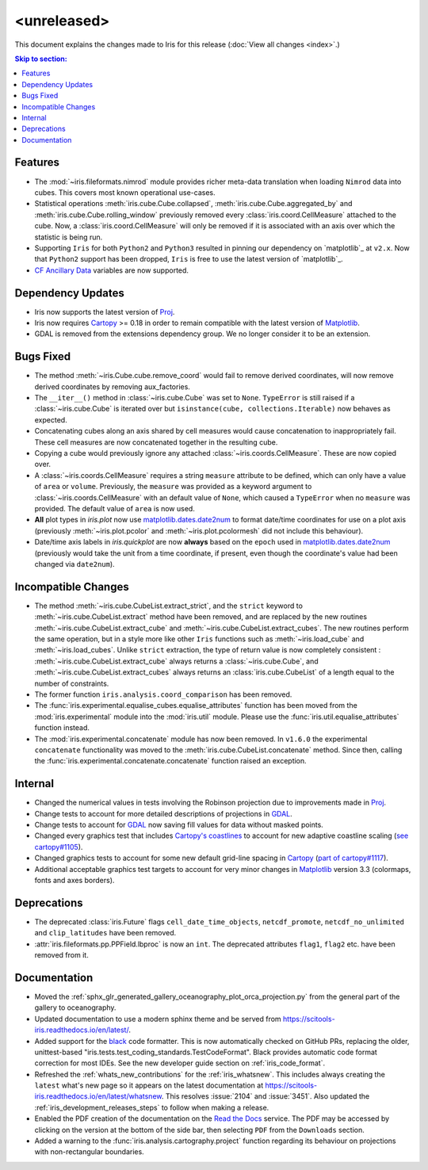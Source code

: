 <unreleased>
************

This document explains the changes made to Iris for this release
(:doc:`View all changes <index>`.)


.. contents:: Skip to section:
   :local:
   :depth: 3


Features
========

* The :mod:`~iris.fileformats.nimrod` module provides richer meta-data translation
  when loading ``Nimrod`` data into cubes. This covers most known
  operational use-cases.

* Statistical operations :meth:`iris.cube.Cube.collapsed`,
  :meth:`iris.cube.Cube.aggregated_by` and :meth:`iris.cube.Cube.rolling_window`
  previously removed every :class:`iris.coord.CellMeasure` attached to the
  cube.  Now, a :class:`iris.coord.CellMeasure` will only be removed if it is
  associated with an axis over which the statistic is being run.

* Supporting ``Iris`` for both ``Python2`` and ``Python3`` resulted in pinning our
  dependency on `matplotlib`_ at ``v2.x``.  Now that ``Python2`` support has
  been dropped, ``Iris`` is free to use the latest version of `matplotlib`_.

* `CF Ancillary Data`_ variables are now supported.


Dependency Updates
==================

* Iris now supports the latest version of
  `Proj <https://github.com/OSGeo/PROJ>`_.

* Iris now requires `Cartopy <https://github.com/SciTools/cartopy>`_ >= 0.18 in
  order to remain compatible with the latest version of
  `Matplotlib <https://github.com/matplotlib/matplotlib>`_.

* GDAL is removed from the extensions dependency group. We no longer consider it to
  be an extension.


Bugs Fixed
==========

* The method :meth:`~iris.Cube.cube.remove_coord` would fail to remove derived
  coordinates, will now remove derived coordinates by removing aux_factories.

* The ``__iter__()`` method in :class:`~iris.cube.Cube` was set to ``None``.
  ``TypeError`` is still raised if a :class:`~iris.cube.Cube` is iterated over
  but ``isinstance(cube, collections.Iterable)`` now behaves as expected.

* Concatenating cubes along an axis shared by cell measures would cause
  concatenation to inappropriately fail.  These cell measures are now
  concatenated together in the resulting cube.

* Copying a cube would previously ignore any attached
  :class:`~iris.coords.CellMeasure`.  These are now copied over.

* A :class:`~iris.coords.CellMeasure` requires a string ``measure`` attribute
  to be defined, which can only have a value of ``area`` or ``volume``.
  Previously, the ``measure`` was provided as a keyword argument to
  :class:`~iris.coords.CellMeasure` with an default value of ``None``, which
  caused a ``TypeError`` when no ``measure`` was provided.  The default value
  of ``area`` is now used.

* **All** plot types in `iris.plot` now use `matplotlib.dates.date2num
  <https://matplotlib.org/api/dates_api.html#matplotlib.dates.date2num>`_
  to format date/time coordinates for use on a plot axis (previously
  :meth:`~iris.plot.pcolor` and :meth:`~iris.plot.pcolormesh` did not include
  this behaviour).

* Date/time axis labels in `iris.quickplot` are now **always** based on the
  ``epoch`` used in `matplotlib.dates.date2num
  <https://matplotlib.org/api/dates_api.html#matplotlib.dates.date2num>`_
  (previously would take the unit from a time coordinate, if present, even
  though the coordinate's value had been changed via ``date2num``).


Incompatible Changes
====================

* The method :meth:`~iris.cube.CubeList.extract_strict`, and the ``strict``
  keyword to :meth:`~iris.cube.CubeList.extract` method have been removed, and
  are replaced by the new routines :meth:`~iris.cube.CubeList.extract_cube` and
  :meth:`~iris.cube.CubeList.extract_cubes`.
  The new routines perform the same operation, but in a style more like other
  ``Iris`` functions such as :meth:`~iris.load_cube` and :meth:`~iris.load_cubes`.
  Unlike ``strict`` extraction, the type of return value is now completely
  consistent : :meth:`~iris.cube.CubeList.extract_cube` always returns a
  :class:`~iris.cube.Cube`, and :meth:`~iris.cube.CubeList.extract_cubes`
  always returns an :class:`iris.cube.CubeList` of a length equal to the
  number of constraints.

* The former function ``iris.analysis.coord_comparison`` has been removed.

* The :func:`iris.experimental.equalise_cubes.equalise_attributes` function
  has been moved from the :mod:`iris.experimental` module into the
  :mod:`iris.util` module.  Please use the :func:`iris.util.equalise_attributes`
  function instead.

* The :mod:`iris.experimental.concatenate` module has now been removed. In
  ``v1.6.0`` the experimental ``concatenate`` functionality was moved to the
  :meth:`iris.cube.CubeList.concatenate` method.  Since then, calling the
  :func:`iris.experimental.concatenate.concatenate` function raised an
  exception.

Internal
========

* Changed the numerical values in tests involving the Robinson projection due
  to improvements made in `Proj <https://github.com/OSGeo/PROJ>`_.

* Change tests to account for more detailed descriptions of projections in
  `GDAL <https://github.com/OSGeo/gdal>`_.

* Change tests to account for `GDAL <https://github.com/OSGeo/gdal>`_ now
  saving fill values for data without masked points.

* Changed every graphics test that includes `Cartopy's coastlines
  <https://scitools.org.uk/cartopy/docs/latest/matplotlib/
  geoaxes.html?highlight=coastlines#cartopy.mpl.geoaxes.GeoAxes.coastlines>`_
  to account for new adaptive coastline scaling (`see cartopy#1105
  <https://github.com/SciTools/cartopy/pull/1105>`_).

* Changed graphics tests to account for some new default grid-line spacing in
  `Cartopy <https://github.com/SciTools/cartopy>`_ (`part of cartopy#1117
  <https://github.com/SciTools/cartopy/pull/1117>`_).

* Additional acceptable graphics test targets to account for very minor changes
  in `Matplotlib <https://github.com/matplotlib/matplotlib>`_ version 3.3
  (colormaps, fonts and axes borders).


Deprecations
============

* The deprecated :class:`iris.Future` flags ``cell_date_time_objects``,
  ``netcdf_promote``, ``netcdf_no_unlimited`` and ``clip_latitudes`` have
  been removed.

* :attr:`iris.fileformats.pp.PPField.lbproc` is now an ``int``. The
  deprecated attributes ``flag1``, ``flag2`` etc. have been removed from it.


Documentation
=============

* Moved the :ref:`sphx_glr_generated_gallery_oceanography_plot_orca_projection.py`
  from the general part of the gallery to oceanography.

* Updated documentation to use a modern sphinx theme and be served from
  https://scitools-iris.readthedocs.io/en/latest/.

* Added support for the `black <https://black.readthedocs.io/en/stable/>`_ code
  formatter.  This is now automatically checked on GitHub PRs, replacing the
  older, unittest-based "iris.tests.test_coding_standards.TestCodeFormat".
  Black provides automatic code format correction for most IDEs.  See the new
  developer guide section on :ref:`iris_code_format`.

* Refreshed the :ref:`whats_new_contributions` for the :ref:`iris_whatsnew`.
  This includes always creating the ``latest`` what's new page so it appears
  on the latest documentation at
  https://scitools-iris.readthedocs.io/en/latest/whatsnew.  This resolves
  :issue:`2104` and :issue:`3451`.  Also updated the
  :ref:`iris_development_releases_steps` to follow when making a release.

* Enabled the PDF creation of the documentation on the `Read the Docs`_ service.
  The PDF may be accessed by clicking on the version at the bottom of the side
  bar, then selecting ``PDF`` from the ``Downloads`` section.

* Added a warning to the :func:`iris.analysis.cartography.project` function
  regarding its behaviour on projections with non-rectangular boundaries.

.. _Read the Docs: https://scitools-iris.readthedocs.io/en/latest/
.. _matplotlib: https://matplotlib.org/
.. _CF Ancillary Data: https://cfconventions.org/Data/cf-conventions/cf-conventions-1.8/cf-conventions.html#ancillary-data
